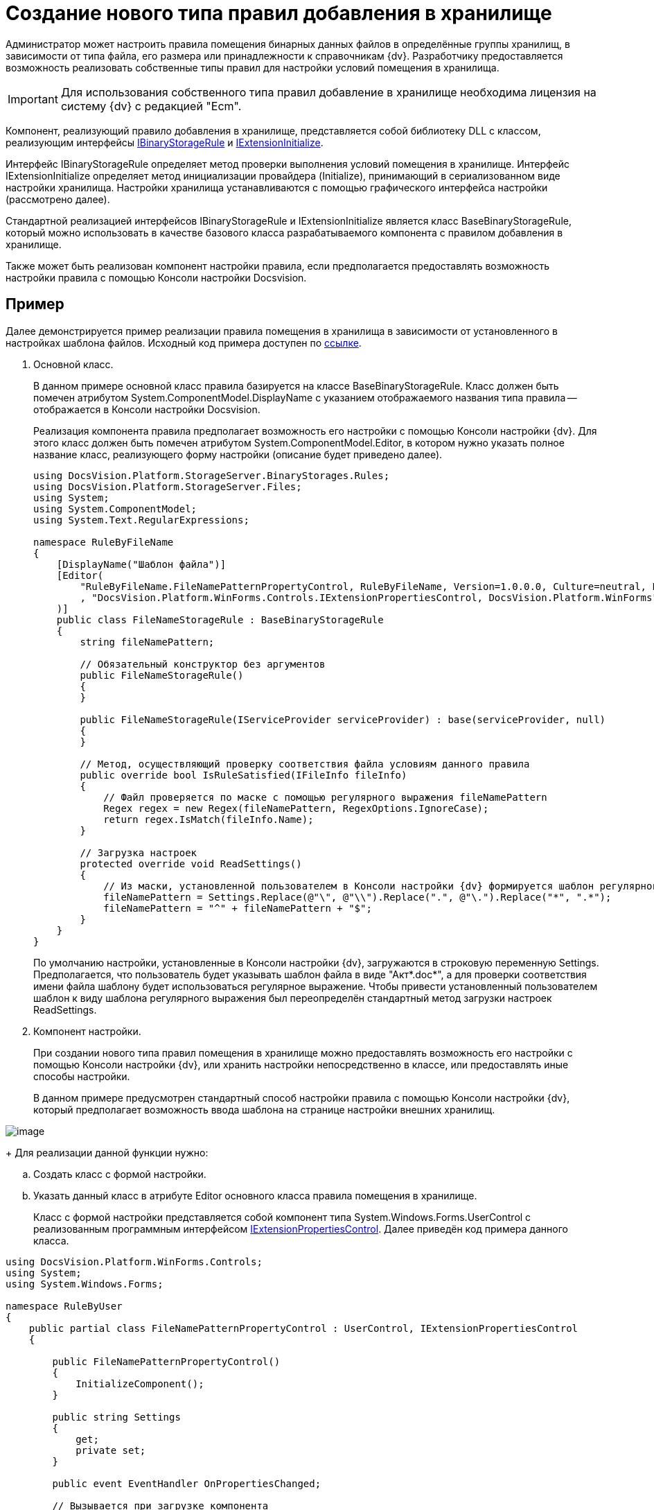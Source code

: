 = Создание нового типа правил добавления в хранилище

Администратор может настроить правила помещения бинарных данных файлов в определённые группы хранилищ, в зависимости от типа файла, его размера или принадлежности к справочникам {dv}. Разработчику предоставляется возможность реализовать собственные типы правил для настройки условий помещения в хранилища.

[IMPORTANT]
====
Для использования собственного типа правил добавление в хранилище необходима лицензия на систему {dv} с редакцией "Ecm".
====

Компонент, реализующий правило добавления в хранилище, представляется собой библиотеку DLL с классом, реализующим интерфейсы xref:api/DocsVision/Platform/StorageServer/IBinaryStorageRule_IN.adoc[IBinaryStorageRule] и xref:api/DocsVision/Platform/StorageServer/IExtensionInitialize_IN.adoc[IExtensionInitialize].

Интерфейс IBinaryStorageRule определяет метод проверки выполнения условий помещения в хранилище. Интерфейс IExtensionInitialize определяет метод инициализации провайдера (Initialize), принимающий в сериализованном виде настройки хранилища. Настройки хранилища устанавливаются с помощью графического интерфейса настройки (рассмотрено далее).

Стандартной реализацией интерфейсов IBinaryStorageRule и IExtensionInitialize является класс BaseBinaryStorageRule, который можно использовать в качестве базового класса разрабатываемого компонента с правилом добавления в хранилище.

Также может быть реализован компонент настройки правила, если предполагается предоставлять возможность настройки правила с помощью Консоли настройки Docsvision.

[[StorageRule__section_lrl_wmt_wlb]]
== Пример

Далее демонстрируется пример реализации правила помещения в хранилища в зависимости от установленного в настройках шаблона файлов. Исходный код примера доступен по xref:attachment$ruleByFileName.zip[ссылке].

. Основной класс.
+
В данном примере основной класс правила базируется на классе BaseBinaryStorageRule. Класс должен быть помечен атрибутом System.ComponentModel.DisplayName с указанием отображаемого названия типа правила -- отображается в Консоли настройки Docsvision.
+
Реализация компонента правила предполагает возможность его настройки с помощью Консоли настройки {dv}. Для этого класс должен быть помечен атрибутом System.ComponentModel.Editor, в котором нужно указать полное название класс, реализующего форму настройки (описание будет приведено далее).
+
[source,csharp]
----
using DocsVision.Platform.StorageServer.BinaryStorages.Rules;
using DocsVision.Platform.StorageServer.Files;
using System;
using System.ComponentModel;
using System.Text.RegularExpressions;

namespace RuleByFileName
{
    [DisplayName("Шаблон файла")]
    [Editor(
        "RuleByFileName.FileNamePatternPropertyControl, RuleByFileName, Version=1.0.0.0, Culture=neutral, PublicKeyToken=774759c67c4f8865, processorArchitecture=MSIL"
        , "DocsVision.Platform.WinForms.Controls.IExtensionPropertiesControl, DocsVision.Platform.WinForms"
    )]
    public class FileNameStorageRule : BaseBinaryStorageRule
    {
        string fileNamePattern;

        // Обязательный конструктор без аргументов    
        public FileNameStorageRule()
        {
        }
     
        public FileNameStorageRule(IServiceProvider serviceProvider) : base(serviceProvider, null)
        {
        }
        
        // Метод, осуществляющий проверку соответствия файла условиям данного правила    
        public override bool IsRuleSatisfied(IFileInfo fileInfo)
        {
            // Файл проверяется по маске с помощью регулярного выражения fileNamePattern
            Regex regex = new Regex(fileNamePattern, RegexOptions.IgnoreCase);
            return regex.IsMatch(fileInfo.Name);
        }

        // Загрузка настроек
        protected override void ReadSettings()
        {
            // Из маски, установленной пользователем в Консоли настройки {dv} формируется шаблон регулярного выражения
            fileNamePattern = Settings.Replace(@"\", @"\\").Replace(".", @"\.").Replace("*", ".*");
            fileNamePattern = "^" + fileNamePattern + "$";
        }
    }
}
----
+
По умолчанию настройки, установленные в Консоли настройки {dv}, загружаются в строковую переменную Settings. Предполагается, что пользователь будет указывать шаблон файла в виде "Акт*.doc*", а для проверки соответствия имени файла шаблону будет использоваться регулярное выражение. Чтобы привести установленный пользователем шаблон к виду шаблона регулярного выражения был переопределён стандартный метод загрузки настроек ReadSettings.
. Компонент настройки.
+
При создании нового типа правил помещения в хранилище можно предоставлять возможность его настройки с помощью Консоли настройки {dv}, или хранить настройки непосредственно в классе, или предоставлять иные способы настройки.
+
В данном примере предусмотрен стандартный способ настройки правила с помощью Консоли настройки {dv}, который предполагает возможность ввода шаблона на странице настройки внешних хранилищ.

image::storageRule.png[image]
+
Для реализации данной функции нужно:

[loweralpha]
.. Создать класс с формой настройки.
.. Указать данный класс в атрибуте Editor основного класса правила помещения в хранилище.
+
Класс с формой настройки представляется собой компонент типа System.Windows.Forms.UserControl с реализованным программным интерфейсом xref:api/DocsVision/Platform/WinForms/Controls/IExtensionPropertiesControl_IN.adoc[IExtensionPropertiesControl]. Далее приведён код примера данного класса.

[source,pre,codeblock]
----
using DocsVision.Platform.WinForms.Controls;
using System;
using System.Windows.Forms;

namespace RuleByUser
{
    public partial class FileNamePatternPropertyControl : UserControl, IExtensionPropertiesControl
    {
       
        public FileNamePatternPropertyControl()
        {
            InitializeComponent();
        }

        public string Settings
        {
            get;
            private set;
        }

        public event EventHandler OnPropertiesChanged;

        // Вызывается при загрузке компонента 
        public void Initialize(string settings)
        {
            // Если строка настройки отсутствует, используется стандартный шаблон "*.*"
            Settings = settings ?? "*.*";

            // Отображаем загруженный шаблон в графическом интерфейсе
            PatternBox.Text = Settings;
        }

        // Вызывается при сохранении настроек
        public bool Save()
        {
            // Шаблон, установленный пользователем, должен быть сохранён в переменную Settings
            Settings = PatternBox.Text;

            return true;
        }

        private void PatternBox_TextChanged(object sender, EventArgs e)
        {
            OnPropertiesChanged?.Invoke(this, e);
        }
    }
}
----
+
Пример формы настройки:

image::storageRuleForm.png[image]
+
У класса формы две основных задачи:

* показать пользователю текущие настройки при открытии формы настройки при вызове метода Initialize;
* сохранить настройки пользователя в переменную Settings при вызове метода Save.

При вызове Save можно осуществить проверку настроек пользователя: если настройки не содержат ошибки нужно вернуть true, иначе -- false.
. Подписание сборки.
+
Разработанный компонент должен быть подписан. Это необходимо для формирования полного имени сборки и регистрации компонента в GAC.
. Регистрация компонента в GAC.
+
Собранный компонент, включающий основной класс и класс формы настройки, должен быть зарегистрирован в GAC сервера {dv}. Для регистрации используйте `gacutil`.

== Проверка

. Настройка нового правила помещения в хранилище.
[loweralpha]
.. Откройте Консоль настройки Docsvision.
.. Перейдите в раздел menu:Базы данных[Настройки базы данных > Внешние хранилища].
.. В секции "Правила помещения в хранилища" добавьте новое правила.
[lowerroman]
... При добавлении в параметре *Тип* выберите вариант *Добавить из сборки* и выберите сборку с реализованным новым правилом. В список типов правил добавить строка "Шаблон файла".
... Выберите тип "Шаблон файла" и укажите шаблон файла.
... Укажите группу хранилищ, в которую будет помещаться файлы по данному правилу.
.. Переместите правило в начало списка правил, чтобы оно проверялось первым при добавлении файла.
.. Если требуется настройте другие параметры хранилищ.
.. Сохраните настройки.
. Создайте карточку и добавьте файл с названием, соответствующим указанному в правиле "Шаблон файла" шаблону. Файл будет сохранён в хранилище из группы хранилищ, указанных при настройке правила "Шаблон файла".
